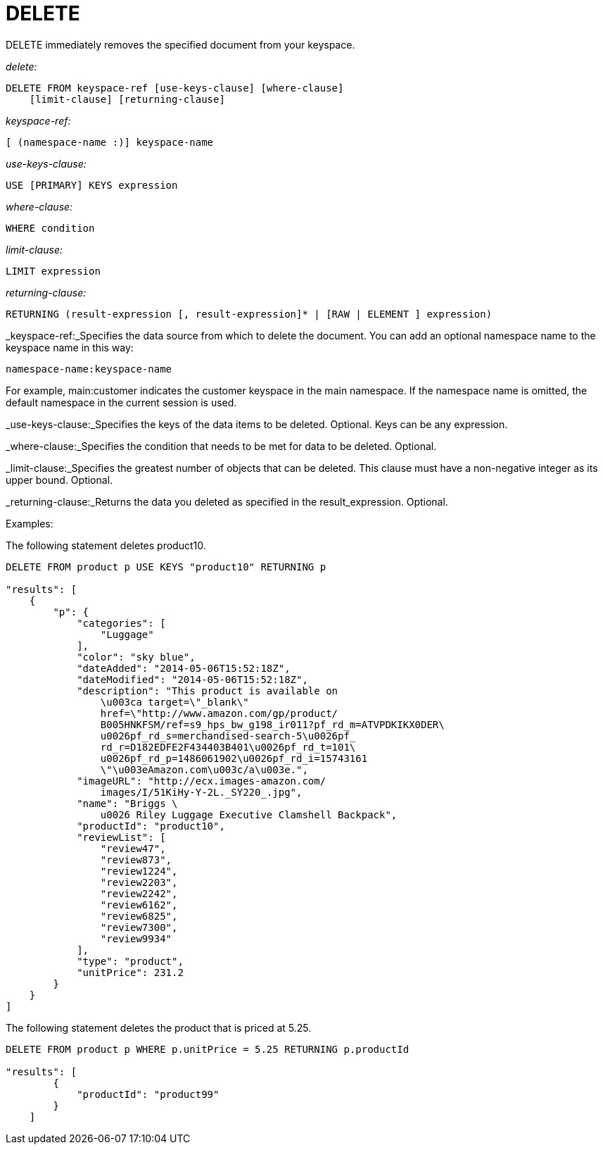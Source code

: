[#concept_yzq_ktc_np]
= DELETE

DELETE immediately removes the specified document from your keyspace.

_delete:_

----
DELETE FROM keyspace-ref [use-keys-clause] [where-clause] 
    [limit-clause] [returning-clause]
----

_keyspace-ref:_

----
[ (namespace-name :)] keyspace-name
----

_use-keys-clause:_

----
USE [PRIMARY] KEYS expression
----

_where-clause:_

----
WHERE condition
----

_limit-clause:_

----
LIMIT expression
----

_returning-clause:_

----
RETURNING (result-expression [, result-expression]* | [RAW | ELEMENT ] expression)
----

_keyspace-ref:_Specifies the data source from which to delete the document.
You can add an optional namespace name to the keyspace name in this way:

----
namespace-name:keyspace-name
----

For example, main:customer indicates  the customer keyspace in the main namespace.
If the namespace name is omitted, the default namespace in the current session is used.

_use-keys-clause:_Specifies the keys of the data items to be deleted.
Optional.
Keys can be any expression.

_where-clause:_Specifies the condition that needs to be met for data to be deleted.
Optional.

_limit-clause:_Specifies the greatest number of objects that can be deleted.
This clause must have a non-negative integer as its upper bound.
Optional.

_returning-clause:_Returns the data you deleted as specified in the result_expression.
Optional.

Examples:

The following statement deletes product10.

----
DELETE FROM product p USE KEYS "product10" RETURNING p

"results": [
    {
        "p": {
            "categories": [
                "Luggage"
            ],
            "color": "sky blue",
            "dateAdded": "2014-05-06T15:52:18Z",
            "dateModified": "2014-05-06T15:52:18Z",
            "description": "This product is available on 
                \u003ca target=\"_blank\" 
                href=\"http://www.amazon.com/gp/product/
                B005HNKFSM/ref=s9_hps_bw_g198_ir011?pf_rd_m=ATVPDKIKX0DER\
                u0026pf_rd_s=merchandised-search-5\u0026pf_
                rd_r=D182EDFE2F434403B401\u0026pf_rd_t=101\
                u0026pf_rd_p=1486061902\u0026pf_rd_i=15743161
                \"\u003eAmazon.com\u003c/a\u003e.",
            "imageURL": "http://ecx.images-amazon.com/
                images/I/51KiHy-Y-2L._SY220_.jpg",
            "name": "Briggs \
                u0026 Riley Luggage Executive Clamshell Backpack",
            "productId": "product10",
            "reviewList": [
                "review47",
                "review873",
                "review1224",
                "review2203",
                "review2242",
                "review6162",
                "review6825",
                "review7300",
                "review9934"
            ],
            "type": "product",
            "unitPrice": 231.2
        }
    }
]
----

The following statement deletes the product that is priced at 5.25.

----
DELETE FROM product p WHERE p.unitPrice = 5.25 RETURNING p.productId

"results": [
        {
            "productId": "product99"
        }
    ]
----
